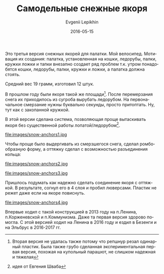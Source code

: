 #+TITLE:       Самодельные снежные якоря
#+AUTHOR:      Evgenii Lepikhin
#+EMAIL:       e.lepikhin@corp.mail.ru
#+DATE:        2016-05-15
#+URI:         /blog/%y/%m/%d/самодельные-снежные-якоря
#+KEYWORDS:    DIY, снаряжение
#+TAGS:        DIY, снаряжение
#+LANGUAGE:    ru
#+OPTIONS:     H:3 num:nil toc:nil \n:nil ::t |:t ^:nil -:nil f:t *:t <:t
#+DESCRIPTION: Самодельные снежные якоря для палатки из пластика бутылок

Это третья версия снежных якорей для палатки. Мой велосипед. Мотивация
их создания: палатка, установленная на кошки, ледорубы, палки, кружки
ложки и тапки внезапно создает ряд проблем т.к. утром понадобятся кошки,
ледорубы, палки, кружки и ложки, а палатка должна стоять.

Средний вес 19 грамм, изготовил 12 штук.

В прошлом году были якоря такой же площади[fn::Вторая версия не
удалась также потому что репшнур резал одинарный пластик. Была также
грубо сделанная экспериментальная первая версия, похожая на купольный
парашют, не слишком надежная и тяжелая]. После перемерзания снега их
приходилось из сугроба вырубать ледорубом. На первоначальное смерзание
нужны буквально секунды, просто притоптать. Ну, тут как с закопанной
кружкой.

В этой версии сделана система, позволяющая проще вытаскивать якоря без
существенной работы лопатой/ледорубом[fn::идея от Евгения Шваба].

#+CAPTION: Общий вид. Размер примерно 25×10\nbsp{}см.
file:images/snow-anchors1.jpg

Чтобы проще было выдергивать из смерзшегося снега, сделал
ромбообразную форму, а оттяжку сделал с возможностью разъединения кольца:

#+CAPTION: С одной стороны крючок. К нему же крепится оттяжка палатки.
file:images/snow-anchors2.jpg

#+CAPTION: Со второй стороны кольцо.
file:images/snow-anchors3.jpg

Пришлось подумать как надежно сделать соединение якоря с оттяжкой. В
результате, согнул его в 4 слоя и пробил люверсами. Пластик не режет
даже если на якоре повиснуть.

#+CAPTION: Способ крепления оттяжки.
file:images/snow-anchors4.jpg

Впервые ходил с такой конструкцией в 2013 году на п.Ленина,
п.Корженевской и п.Коммунизма. Даже та первая версия здорово
помогла. С этой версией ходил на Ленина в 2016 году и ездил в Безенги
и на Эльбрус в 2016-2017\nbsp{}гг.
